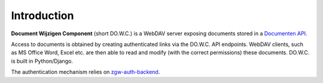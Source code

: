 .. _introduction:

Introduction
============

**Document Wijzigen Component** (short DO.W.C.) is a WebDAV server exposing documents stored in a `Documenten API <https://documenten-api.vng.cloud/>`_.

Access to documents is obtained by creating authenticated links via the DO.W.C. API endpoints. WebDAV clients, such as MS Office Word, Excel etc. are then able to read and modify (with the correct permissions) these documents. DO.W.C. is built in Python/Django.

The authentication mechanism relies on `zgw-auth-backend <https://github.com/maykinmedia/zgw-auth-backend>`_.
